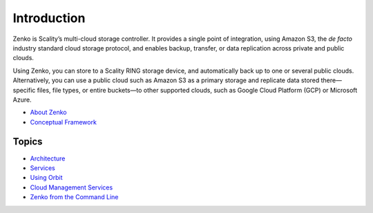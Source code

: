 Introduction
============

Zenko is Scality’s multi-cloud storage controller. It provides a single
point of integration, using Amazon S3, the *de facto* industry standard
cloud storage protocol, and enables backup, transfer, or data replication
across private and public clouds.

Using Zenko, you can store to a Scality RING storage device, and
automatically back up to one or several public clouds. Alternatively,
you can use a public cloud such as Amazon S3 as a primary storage and
replicate data stored there—specific files, file types, or entire
buckets—to other supported clouds, such as Google Cloud Platform
(GCP) or Microsoft Azure.


* `About Zenko`_

* `Conceptual Framework`_

Topics
######

* Architecture_

* Services_

* `Using Orbit`_

* `Cloud Management Services`_

* `Zenko from the Command Line`_


.. _`About Zenko`: Introduction/About_Zenko.html
.. _`Conceptual Framework`: Introduction/Conceptual_Framework.html
.. _Architecture: Zenko_Architecture/Architecture.html
.. _Services: Services/Services.html
.. _`Using Orbit`: Orbit_UI/Using_Orbit
.. _`Cloud Management Services`: Dashboards/Cloud_Management_Services.html
.. _`Zenko from the Command Line`: Zenko_CLI/Zenko_from_the_Command_Line.html
